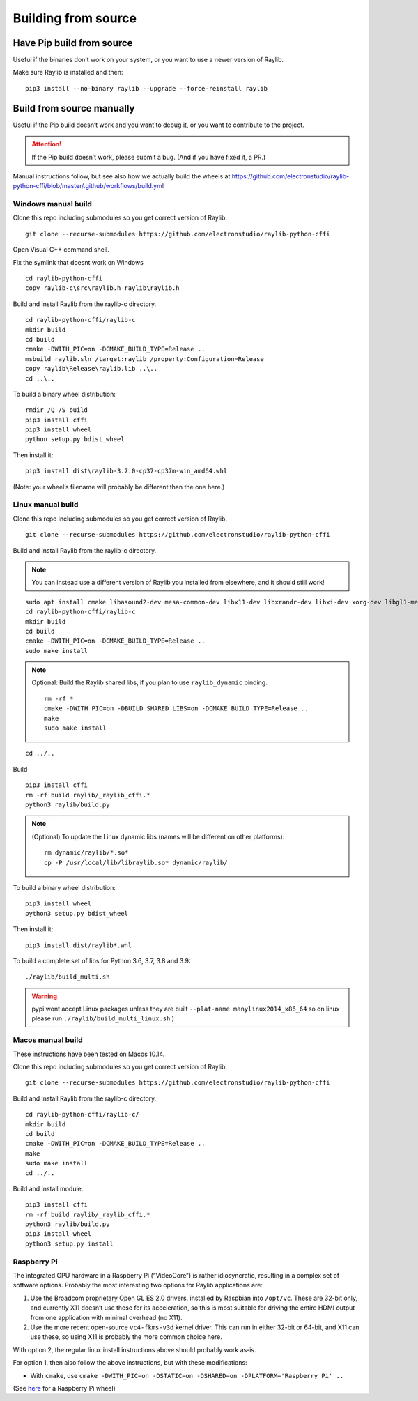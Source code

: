 Building from source
====================

Have Pip build from source
--------------------------

Useful if the binaries don’t work on your system, or you want to use a newer version of Raylib.

Make sure Raylib is installed and then:

::

   pip3 install --no-binary raylib --upgrade --force-reinstall raylib

Build from source manually
--------------------------

Useful if the Pip build doesn’t work and you want to debug it, or you want to contribute to the
project.

.. attention::
   If the Pip build doesn’t work, please submit a bug. (And if you have
   fixed it, a PR.)

Manual instructions follow, but see also how we actually build the wheels
at https://github.com/electronstudio/raylib-python-cffi/blob/master/.github/workflows/build.yml

Windows manual build
~~~~~~~~~~~~~~~~~~~~

Clone this repo including submodules so you get correct version of
Raylib.

::

   git clone --recurse-submodules https://github.com/electronstudio/raylib-python-cffi

Open Visual C++ command shell.

Fix the symlink that doesnt work on Windows

::

   cd raylib-python-cffi
   copy raylib-c\src\raylib.h raylib\raylib.h

Build and install Raylib from the raylib-c directory.

::

   cd raylib-python-cffi/raylib-c
   mkdir build
   cd build
   cmake -DWITH_PIC=on -DCMAKE_BUILD_TYPE=Release ..
   msbuild raylib.sln /target:raylib /property:Configuration=Release
   copy raylib\Release\raylib.lib ..\..
   cd ..\..



To build a binary wheel distribution:

::

   rmdir /Q /S build
   pip3 install cffi
   pip3 install wheel
   python setup.py bdist_wheel

.. TODO::
   There's a hardcoded path (to the raylib header files) in `raylib/build.py` you will probably need to edit.
   Would be useful if some Windows user could figure out how to auto detect this.


Then install it:

::

   pip3 install dist\raylib-3.7.0-cp37-cp37m-win_amd64.whl

(Note: your wheel’s filename will probably be different than the one
here.)

Linux manual build
~~~~~~~~~~~~~~~~~~~~~~

Clone this repo including submodules so you get correct version of
Raylib.

::

   git clone --recurse-submodules https://github.com/electronstudio/raylib-python-cffi

Build and install Raylib from the raylib-c directory.

.. note::
   You can instead use a different version of Raylib you installed from elsewhere, and it should still
   work!

::

   sudo apt install cmake libasound2-dev mesa-common-dev libx11-dev libxrandr-dev libxi-dev xorg-dev libgl1-mesa-dev libglu1-mesa-dev
   cd raylib-python-cffi/raylib-c
   mkdir build
   cd build
   cmake -DWITH_PIC=on -DCMAKE_BUILD_TYPE=Release ..
   sudo make install

.. note:: Optional: Build the Raylib shared libs, if you plan to use
   ``raylib_dynamic`` binding.

   ::

      rm -rf *
      cmake -DWITH_PIC=on -DBUILD_SHARED_LIBS=on -DCMAKE_BUILD_TYPE=Release ..
      make
      sudo make install

::

   cd ../..


Build

::

   pip3 install cffi
   rm -rf build raylib/_raylib_cffi.*
   python3 raylib/build.py

..  note:: (Optional) To update the Linux dynamic libs (names will be different on other platforms):

    ::

       rm dynamic/raylib/*.so*
       cp -P /usr/local/lib/libraylib.so* dynamic/raylib/

To build a binary wheel distribution:

::

   pip3 install wheel
   python3 setup.py bdist_wheel


Then install it:

::

   pip3 install dist/raylib*.whl

To build a complete set of libs for Python 3.6, 3.7, 3.8 and 3.9:

::

   ./raylib/build_multi.sh

.. warning::
   pypi wont accept Linux packages unless they are built
   ``--plat-name manylinux2014_x86_64`` so on linux please run
   ``./raylib/build_multi_linux.sh`` )

.. TODO::
   Separate the instructions for preparing the dynamic module
   from the instructions for building the static module!



Macos manual build
~~~~~~~~~~~~~~~~~~~~~~

These instructions have been tested on Macos 10.14.

Clone this repo including submodules so you get correct version of
Raylib.

::

   git clone --recurse-submodules https://github.com/electronstudio/raylib-python-cffi

Build and install Raylib from the raylib-c directory.

::

    cd raylib-python-cffi/raylib-c/
    mkdir build
    cd build
    cmake -DWITH_PIC=on -DCMAKE_BUILD_TYPE=Release ..
    make
    sudo make install
    cd ../..


Build and install module.

::

   pip3 install cffi
   rm -rf build raylib/_raylib_cffi.*
   python3 raylib/build.py
   pip3 install wheel
   python3 setup.py install



Raspberry Pi
~~~~~~~~~~~~

The integrated GPU hardware in a Raspberry Pi (“VideoCore”) is rather
idiosyncratic, resulting in a complex set of software options. Probably
the most interesting two options for Raylib applications are:

1. Use the Broadcom proprietary Open GL ES 2.0 drivers, installed by
   Raspbian into ``/opt/vc``. These are 32-bit only, and currently X11
   doesn’t use these for its acceleration, so this is most suitable for
   driving the entire HDMI output from one application with minimal
   overhead (no X11).

2. Use the more recent open-source ``vc4-fkms-v3d`` kernel driver. This
   can run in either 32-bit or 64-bit, and X11 can use these, so using
   X11 is probably the more common choice here.

With option 2, the regular linux install instructions above should
probably work as-is.

For option 1, then also follow the above instructions, but with these
modifications:

-  With ``cmake``, use
   ``cmake -DWITH_PIC=on -DSTATIC=on -DSHARED=on -DPLATFORM='Raspberry Pi' ..``

(See
`here <https://github.com/electronstudio/raylib-python-cffi/issues/31#issuecomment-862078330>`__
for a Raspberry Pi wheel)
